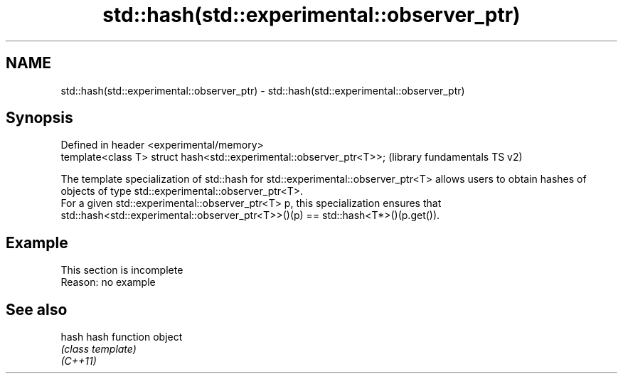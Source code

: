.TH std::hash(std::experimental::observer_ptr) 3 "2020.03.24" "http://cppreference.com" "C++ Standard Libary"
.SH NAME
std::hash(std::experimental::observer_ptr) \- std::hash(std::experimental::observer_ptr)

.SH Synopsis

  Defined in header <experimental/memory>
  template<class T> struct hash<std::experimental::observer_ptr<T>>;  (library fundamentals TS v2)

  The template specialization of std::hash for std::experimental::observer_ptr<T> allows users to obtain hashes of objects of type std::experimental::observer_ptr<T>.
  For a given std::experimental::observer_ptr<T> p, this specialization ensures that std::hash<std::experimental::observer_ptr<T>>()(p) == std::hash<T*>()(p.get()).

.SH Example


   This section is incomplete
   Reason: no example


.SH See also



  hash    hash function object
          \fI(class template)\fP
  \fI(C++11)\fP




